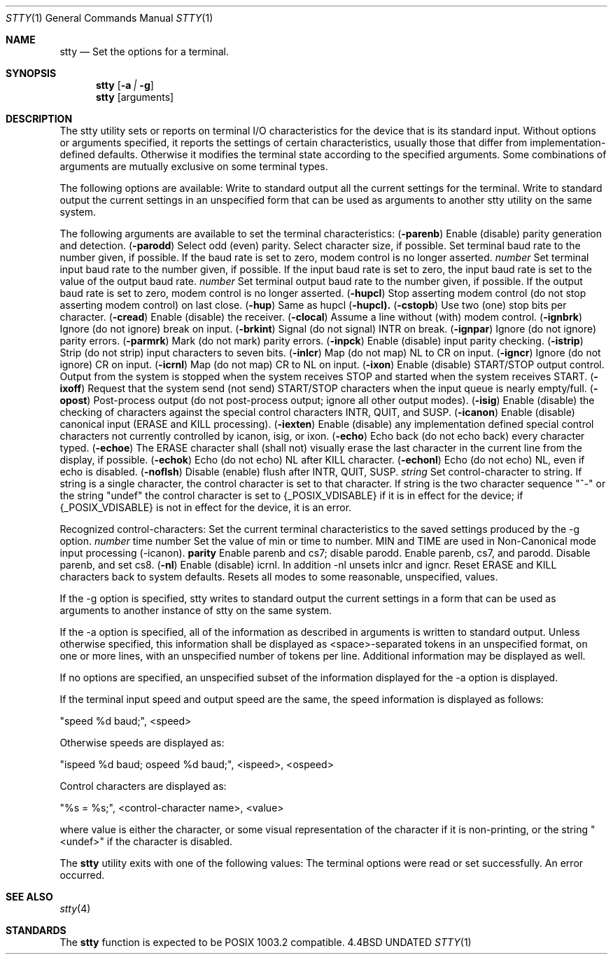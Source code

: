 .\" Copyright (c) 1990 The Regents of the University of California.
.\" All rights reserved.
.\"
.\" %sccs.include.redist.man%
.\"
.\"     @(#)stty.1	6.7 (Berkeley) %G%
.\"
.Dd 
.Dt STTY 1
.Os BSD 4.4
.Sh NAME
.Nm stty
.Nd Set the options for a terminal.
.Sh SYNOPSIS
.Nm stty
.Op Fl a Ar \&| Fl g
.Nm stty
.Op arguments
.De
.Sh DESCRIPTION
The stty utility sets or reports on terminal I/O
characteristics for the device that is its standard input.
Without options or arguments specified, it reports the
settings of certain characteristics, usually those that differ
from implementation-defined defaults.
Otherwise it modifies
the terminal state according to the specified arguments.
Some combinations of arguments are mutually
exclusive on some terminal types.
.Pp
The following options are available:
.Tw Ds
.Tp Fl a
Write to standard output all the current settings
for the terminal.
.Tp Fl g
Write to standard output the current settings in an
unspecified form that can be used as arguments to
another stty utility on the same system.
.Tp
.Pp
The following arguments are available to set the terminal
characteristics:
.Tw Fl
.Tc Cm parenb
.Ws
.Pf \&( Fl parenb )
.Cx
Enable (disable) parity generation
and detection.
.Tc Cm parodd
.Ws
.Pf \&( Fl parodd )
.Cx
Select odd (even) parity.
.Tp Cm cs5 cs6 cs7 cs8
Select character size, if possible.
.Tp Ar number
Set terminal baud rate to the
number given, if possible.
If the
baud rate is set to zero, modem
control is no longer
asserted.
.Tc Cm ispeed
.Ws
.Ar number
.Cx
Set terminal input baud rate to the
number given, if possible.
If the
input baud rate is set to zero, the
input baud rate is set to the
value of the output baud
rate.
.Tc Cm ospeed
.Ws
.Ar number
.Cx
Set terminal output baud rate to
the number given, if possible.
If
the output baud rate is set to
zero, modem control is
no longer asserted.
.Tc Cm hupcl
.Ws
.Pf \&( Fl hupcl )
.Cx
Stop asserting modem control
(do not stop asserting modem control) on last close.
.Tc Cm hup
.Ws
.Pf \&( Fl hup )
.Cx
Same as hupcl
.Ws
.Pf \&( Fl hupcl).
.Tc Cm cstopb
.Ws
.Pf \&( Fl cstopb )
.Cx
Use two (one) stop bits per character.
.Tc Cm cread
.Ws
.Pf \&( Fl cread )
.Cx
Enable (disable) the receiver.
.Tc Cm clocal
.Ws
.Pf \&( Fl clocal )
.Cx
Assume a line without (with) modem
control.
.Tc Cm ignbrk
.Ws
.Pf \&( Fl ignbrk )
.Cx
Ignore (do not ignore) break on
input.
.Tc Cm brkint
.Ws
.Pf \&( Fl brkint )
.Cx
Signal (do not signal) INTR on
break.
.Tc Cm ignpar
.Ws
.Pf \&( Fl ignpar )
.Cx
Ignore (do not ignore) parity
errors.
.Tc Cm parmrk
.Ws
.Pf \&( Fl parmrk )
.Cx
Mark (do not mark) parity errors.
.Tc Cm inpck
.Ws
.Pf \&( Fl inpck )
.Cx
Enable (disable) input parity
checking.
.Tc Cm istrip
.Ws
.Pf \&( Fl istrip )
.Cx
Strip (do not strip) input characters
to seven bits.
.Tc Cm inlcr
.Ws
.Pf \&( Fl inlcr )
.Cx
Map (do not map) NL to CR on input.
.Tc Cm igncr
.Ws
.Pf \&( Fl igncr )
.Cx
Ignore (do not ignore) CR on input.
.Tc Cm icrnl
.Ws
.Pf \&( Fl icrnl )
.Cx
Map (do not map) CR to NL on input.
.Tc Cm ixon
.Ws
.Pf \&( Fl ixon )
.Cx
Enable (disable) START/STOP output
control.
Output from the system is
stopped when the system receives
STOP and started when the system
receives START.
.Tc Cm ixoff
.Ws
.Pf \&( Fl ixoff )
.Cx
Request that the system send (not
send) START/STOP characters when
the input queue is nearly
empty/full.
.Tc Cm opost
.Ws
.Pf \&( Fl opost )
.Cx
Post-process output (do not
post-process output; ignore all other
output modes).
.Tc Cm isig
.Ws
.Pf \&( Fl isig )
.Cx
Enable (disable) the checking of
characters against the special control
characters INTR, QUIT, and
SUSP.
.Tc Cm icanon
.Ws
.Pf \&( Fl icanon )
.Cx
Enable (disable) canonical input
(ERASE and KILL processing).
.Tc Cm iexten
.Ws
.Pf \&( Fl iexten )
.Cx
Enable (disable) any implementation
defined special control characters
not currently controlled by icanon,
isig, or ixon.
.Tc Cm echo
.Ws
.Pf \&( Fl echo )
.Cx
Echo back (do not echo back) every
character typed.
.Tc Cm echoe
.Ws
.Pf \&( Fl echoe )
.Cx
The ERASE character shall (shall
not) visually erase the last character
in the current line from the
display, if possible.
.Tc Cm echok
.Ws
.Pf \&( Fl echok )
.Cx
Echo (do not echo) NL after KILL
character.
.Tc Cm echonl
.Ws
.Pf \&( Fl echonl )
.Cx
Echo (do not echo) NL, even if echo
is disabled.
.Tc Cm noflsh
.Ws
.Pf \&( Fl noflsh )
.Cx
Disable (enable) flush after INTR,
QUIT, SUSP.
.Tc Cm control-character
.Ws
.Ar string
.Cx
Set control-character to string.
If string is a single character,
the control character is set to
that character.
If string is the
two character sequence "^-" or the
string "undef" the control character
is set to {_POSIX_VDISABLE} if
it is in effect for the device; if
{_POSIX_VDISABLE} is not in effect
for the device, it is an
error.
.Pp
Recognized control-characters:
.Ds I
.Cw character Subscript
.Cl control-	POSIX.1
.Cl character	Subscript	Description
.Cl _________	_________	_______________
.Cl eof	VEOF	EOF character
.Cl eol	VEOL	EOL character
.Cl erase	VERASE	ERASE character
.Cl intr	VINTR	INTR character
.Cl kill	VKILL	KILL character
.Cl quit	VQUIT	QUIT character
.Cl susp	VSUSP	SUSP character
.Cl start	VSTART	START character
.Cl stop	VSTOP	STOP character
.Cw
.De
.Tp Cm saved settings
Set the current terminal
characteristics to the saved settings
produced by the -g option.
.Tc Cm min
.Ws
.Ar number
.Cx
time number
Set the value of min or time to
number.
MIN and TIME are used in
Non-Canonical mode input processing
(-icanon).
.Tc Cm evenp
.Ws
.Cx or 
.Ws
.Cm parity
.Cx
Enable parenb and cs7; disable
parodd.
.Tp Cm oddp
Enable parenb, cs7, and parodd.
.Tp Fl parity , evenp ,  oddp
Disable parenb, and set cs8.
.Tc Cm nl
.Ws
.Pf \&( Fl nl )
.Cx
Enable (disable) icrnl.
In addition
-nl unsets inlcr and igncr.
.Tp Cm ek
Reset ERASE and KILL characters
back to system defaults.
.Tp Cm sane
Resets all modes to some reasonable,
unspecified, values.
.Tp
.Pp
If the -g option is specified, stty writes to standard output
the current settings in a form that can be used as arguments
to another instance of stty on the same system.
.Pp
If the -a option is specified, all of the information as
described in arguments is written to standard output.
Unless
otherwise specified, this information shall be displayed as
<space>-separated tokens in an unspecified format, on one or
more lines, with an unspecified number of tokens per line.
Additional information may be displayed as well.
.Pp
If no options are specified, an unspecified subset of the
information displayed for the -a option is displayed.
.Pp
If the terminal input speed and output speed are the same,
the speed information is displayed as follows:
.Pp
.Ds I
"speed %d baud;", <speed>
.De
.Pp
Otherwise speeds are displayed as:
.Pp
.Ds I
"ispeed %d baud; ospeed %d baud;", <ispeed>, <ospeed>
.De
.Pp
Control characters are displayed as:
.Pp
.Ds I
"%s = %s;", <control-character name>, <value>
.De
.Pp
where value is either the character, or some visual
representation of the character if it is non-printing, or
the string "<undef>" if the character is disabled.
.Pp
The
.Nm stty
utility exits with one of the following values:
.Tw Ds
.Tp Li \&0
The terminal options were read or set successfully.
.Tp Li \&>0
An error occurred.
.Tp
.Sh SEE ALSO
.Xr stty 4
.Sh STANDARDS
The
.Nm stty
function is expected to be POSIX 1003.2 compatible.
